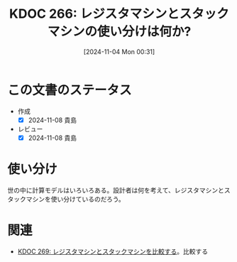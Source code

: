 :properties:
:ID: 20241104T003113
:mtime:    20250626234259
:ctime:    20241104003115
:end:
#+title:      KDOC 266: レジスタマシンとスタックマシンの使い分けは何か?
#+date:       [2024-11-04 Mon 00:31]
#+filetags:   :permanent:
#+identifier: 20241104T003113

* この文書のステータス
- 作成
  - [X] 2024-11-08 貴島
- レビュー
  - [X] 2024-11-08 貴島

* 使い分け
世の中に計算モデルはいろいろある。設計者は何を考えて、レジスタマシンとスタックマシンを使い分けているのだろう。

* 関連
- [[id:20241104T011233][KDOC 269: レジスタマシンとスタックマシンを比較する]]。比較する
